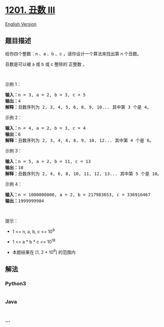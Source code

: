 * [[https://leetcode-cn.com/problems/ugly-number-iii][1201. 丑数 III]]
  :PROPERTIES:
  :CUSTOM_ID: 丑数-iii
  :END:
[[./solution/1200-1299/1201.Ugly Number III/README_EN.org][English
Version]]

** 题目描述
   :PROPERTIES:
   :CUSTOM_ID: 题目描述
   :END:

#+begin_html
  <!-- 这里写题目描述 -->
#+end_html

#+begin_html
  <p>
#+end_html

给你四个整数：n 、a 、b 、c ，请你设计一个算法来找出第 n 个丑数。

#+begin_html
  </p>
#+end_html

#+begin_html
  <p>
#+end_html

丑数是可以被 a 或 b 或 c 整除的 正整数 。

#+begin_html
  </p>
#+end_html

#+begin_html
  <p>
#+end_html

 

#+begin_html
  </p>
#+end_html

#+begin_html
  <p>
#+end_html

示例 1：

#+begin_html
  </p>
#+end_html

#+begin_html
  <pre>
  <strong>输入：</strong>n = 3, a = 2, b = 3, c = 5
  <strong>输出：</strong>4
  <strong>解释：</strong>丑数序列为 2, 3, 4, 5, 6, 8, 9, 10... 其中第 3 个是 4。</pre>
#+end_html

#+begin_html
  <p>
#+end_html

示例 2：

#+begin_html
  </p>
#+end_html

#+begin_html
  <pre>
  <strong>输入：</strong>n = 4, a = 2, b = 3, c = 4
  <strong>输出：</strong>6
  <strong>解释：</strong>丑数序列为 2, 3, 4, 6, 8, 9, 10, 12... 其中第 4 个是 6。
  </pre>
#+end_html

#+begin_html
  <p>
#+end_html

示例 3：

#+begin_html
  </p>
#+end_html

#+begin_html
  <pre>
  <strong>输入：</strong>n = 5, a = 2, b = 11, c = 13
  <strong>输出：</strong>10
  <strong>解释：</strong>丑数序列为 2, 4, 6, 8, 10, 11, 12, 13... 其中第 5 个是 10。
  </pre>
#+end_html

#+begin_html
  <p>
#+end_html

示例 4：

#+begin_html
  </p>
#+end_html

#+begin_html
  <pre>
  <strong>输入：</strong>n = 1000000000, a = 2, b = 217983653, c = 336916467
  <strong>输出：</strong>1999999984
  </pre>
#+end_html

#+begin_html
  <p>
#+end_html

 

#+begin_html
  </p>
#+end_html

#+begin_html
  <p>
#+end_html

提示：

#+begin_html
  </p>
#+end_html

#+begin_html
  <ul>
#+end_html

#+begin_html
  <li>
#+end_html

1 <= n, a, b, c <= 10^9

#+begin_html
  </li>
#+end_html

#+begin_html
  <li>
#+end_html

1 <= a * b * c <= 10^18

#+begin_html
  </li>
#+end_html

#+begin_html
  <li>
#+end_html

本题结果在 [1, 2 * 10^9] 的范围内

#+begin_html
  </li>
#+end_html

#+begin_html
  </ul>
#+end_html

** 解法
   :PROPERTIES:
   :CUSTOM_ID: 解法
   :END:

#+begin_html
  <!-- 这里可写通用的实现逻辑 -->
#+end_html

#+begin_html
  <!-- tabs:start -->
#+end_html

*** *Python3*
    :PROPERTIES:
    :CUSTOM_ID: python3
    :END:

#+begin_html
  <!-- 这里可写当前语言的特殊实现逻辑 -->
#+end_html

#+begin_src python
#+end_src

*** *Java*
    :PROPERTIES:
    :CUSTOM_ID: java
    :END:

#+begin_html
  <!-- 这里可写当前语言的特殊实现逻辑 -->
#+end_html

#+begin_src java
#+end_src

*** *...*
    :PROPERTIES:
    :CUSTOM_ID: section
    :END:
#+begin_example
#+end_example

#+begin_html
  <!-- tabs:end -->
#+end_html
